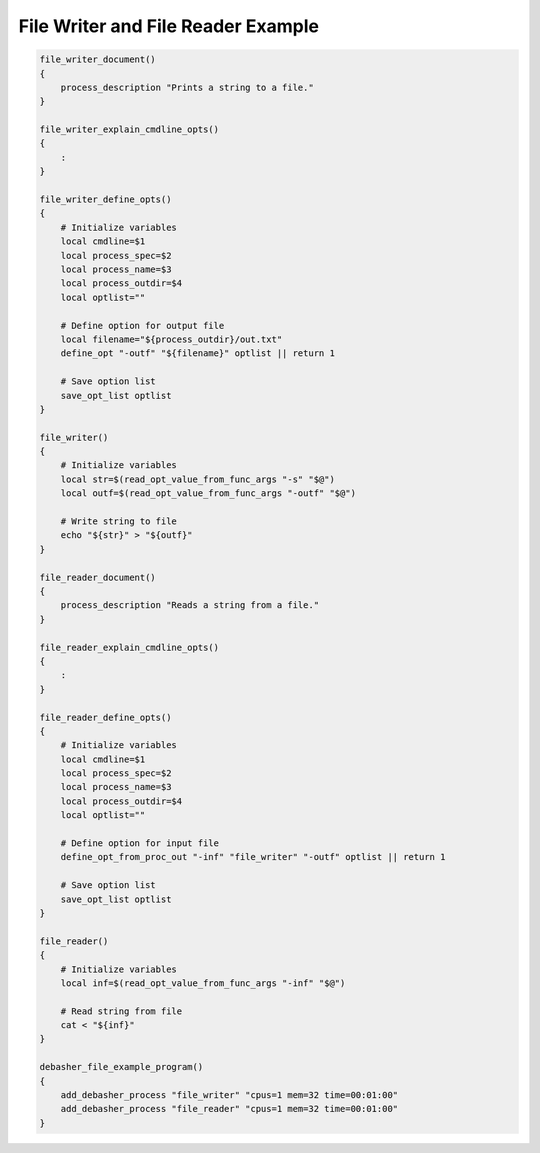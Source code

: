 File Writer and File Reader Example
^^^^^^^^^^^^^^^^^^^^^^^^^^^^^^^^^^^

.. code-block:: bash

    file_writer_document()
    {
        process_description "Prints a string to a file."
    }

    file_writer_explain_cmdline_opts()
    {
        :
    }

    file_writer_define_opts()
    {
        # Initialize variables
        local cmdline=$1
        local process_spec=$2
        local process_name=$3
        local process_outdir=$4
        local optlist=""

        # Define option for output file
        local filename="${process_outdir}/out.txt"
        define_opt "-outf" "${filename}" optlist || return 1

        # Save option list
        save_opt_list optlist
    }

    file_writer()
    {
        # Initialize variables
        local str=$(read_opt_value_from_func_args "-s" "$@")
        local outf=$(read_opt_value_from_func_args "-outf" "$@")

        # Write string to file
        echo "${str}" > "${outf}"
    }

    file_reader_document()
    {
        process_description "Reads a string from a file."
    }

    file_reader_explain_cmdline_opts()
    {
        :
    }

    file_reader_define_opts()
    {
        # Initialize variables
        local cmdline=$1
        local process_spec=$2
        local process_name=$3
        local process_outdir=$4
        local optlist=""

        # Define option for input file
        define_opt_from_proc_out "-inf" "file_writer" "-outf" optlist || return 1

        # Save option list
        save_opt_list optlist
    }

    file_reader()
    {
        # Initialize variables
        local inf=$(read_opt_value_from_func_args "-inf" "$@")

        # Read string from file
        cat < "${inf}"
    }

    debasher_file_example_program()
    {
        add_debasher_process "file_writer" "cpus=1 mem=32 time=00:01:00"
        add_debasher_process "file_reader" "cpus=1 mem=32 time=00:01:00"
    }

